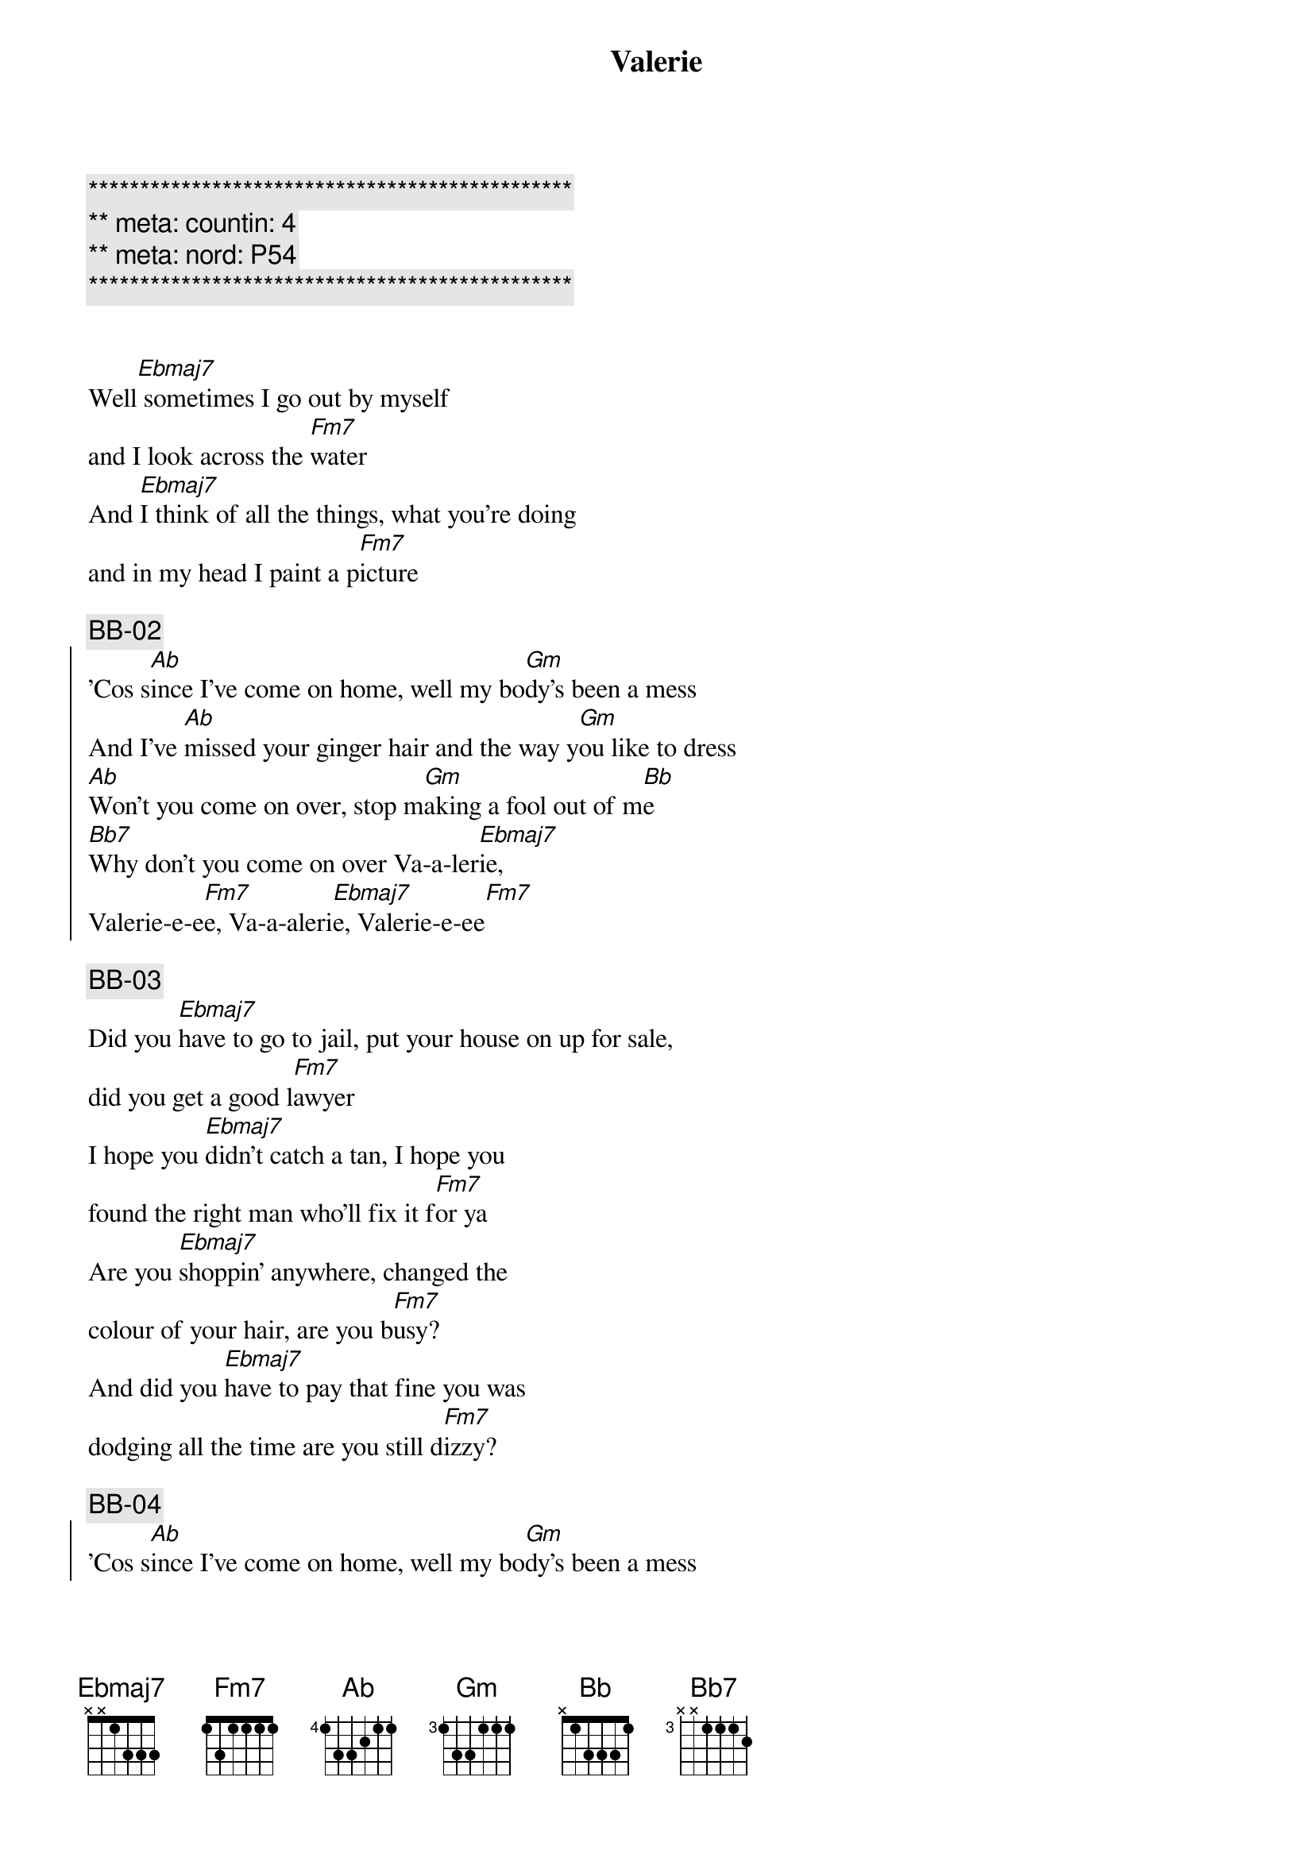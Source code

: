 {title: Valerie}
{artist: Ami Winehouse}
{key: Eb}
{duration: 3:10}
{meta: nord: P54}
{meta: countin: 4}

{c:***********************************************}
{c:** meta: countin: 4}
{c:** meta: nord: P54}
{c:***********************************************}


{start_of_verse}
Well[Ebmaj7] sometimes I go out by myself 
and I look across the [Fm7]water
And [Ebmaj7]I think of all the things, what you're doing 
and in my head I paint a p[Fm7]icture
{end_of_verse}

{c: BB-02}
{start_of_chorus}
'Cos s[Ab]ince I've come on home, well my bo[Gm]dy's been a mess
And I've [Ab]missed your ginger hair and the way y[Gm]ou like to dress
[Ab]Won't you come on over, stop m[Gm]aking a fool out of m[Bb]e
[Bb7]Why don't you come on over Va-a-ler[Ebmaj7]ie, 
Valerie-e-e[Fm7]e, Va-a-aleri[Ebmaj7]e, Valerie-e-ee[Fm7]
{end_of_chorus}

{c: BB-03}
{start_of_verse}
Did you [Ebmaj7]have to go to jail, put your house on up for sale, 
did you get a good l[Fm7]awyer
I hope you [Ebmaj7]didn't catch a tan, I hope you 
found the right man who'll fix it f[Fm7]or ya
Are you [Ebmaj7]shoppin' anywhere, changed the 
colour of your hair, are you b[Fm7]usy?
And did you [Ebmaj7]have to pay that fine you was 
dodging all the time are you still d[Fm7]izzy?
{end_of_verse}

{c: BB-04}
{start_of_chorus}
'Cos s[Ab]ince I've come on home, well my bo[Gm]dy's been a mess
And I've [Ab]missed your ginger hair and the way y[Gm]ou like to dress
[Ab]Won't you come on over, stop m[Gm]aking a fool out of m[Bb]e
[Bb7]Why don't you come on over Va-a-ler[Ebmaj7]ie, 
Valerie-e-e[Fm7]e, Va-a-aleri[Ebmaj7]e, Valerie-e-ee[Fm7]
{end_of_chorus}

{c: BB-05}
{start_of_verse}
Well[Ebmaj7] sometimes I go out by myself 
and I look across the [Fm7]water
And [Ebmaj7]I think of all the things, what you're doing 
and in my head I paint a p[Fm7]icture
{end_of_verse}

{c: BB-06}
{start_of_chorus}
'Cos s[Ab]ince I've come on home, well my bo[Gm]dy's been a mess
And I've [Ab]missed your ginger hair and the way y[Gm]ou like to dress
[Ab]Won't you come on over, stop m[Gm]aking a fool out of m[Bb]e
[Bb7]Why don't you come on over Va-a-ler[Ebmaj7]ie, 
Valerie-e-e[Fm7]e, Va-a-aleri[Ebmaj7]e, Valerie-e-ee[Fm7]
{end_of_chorus}

{c: BB-07}
{c:Outro}
Whoa V[Ebmaj7]alerie     Va[Fm7]lerie-e-ee
Valer[Ebmaj7]ie-E-ee, Va-A-le-r[Fm7]ieee
Why dont you come on [Ab]over [Ebmaj7]Valerie...

